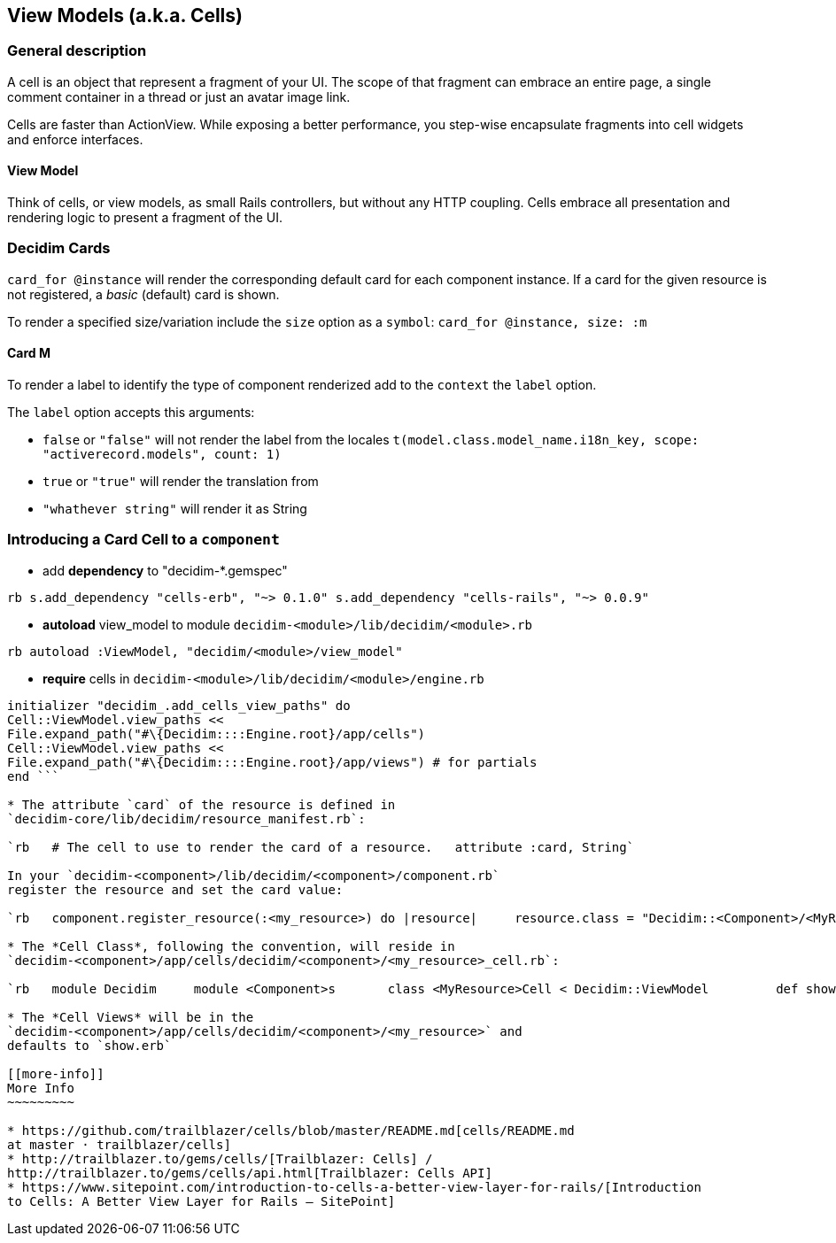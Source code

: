 [[view-models-a.k.a.-cells]]
View Models (a.k.a. Cells)
--------------------------

[[general-description]]
General description
~~~~~~~~~~~~~~~~~~~

A cell is an object that represent a fragment of your UI. The scope of
that fragment can embrace an entire page, a single comment container in
a thread or just an avatar image link.

Cells are faster than ActionView. While exposing a better performance,
you step-wise encapsulate fragments into cell widgets and enforce
interfaces.

[[view-model]]
View Model
^^^^^^^^^^

Think of cells, or view models, as small Rails controllers, but without
any HTTP coupling. Cells embrace all presentation and rendering logic to
present a fragment of the UI.

[[decidim-cards]]
Decidim Cards
~~~~~~~~~~~~~

`card_for @instance` will render the corresponding default card for each
component instance. If a card for the given resource is not registered,
a _basic_ (default) card is shown.

To render a specified size/variation include the `size` option as a
`symbol`: `card_for @instance, size: :m`

[[card-m]]
Card M
^^^^^^

To render a label to identify the type of component renderized add to
the `context` the `label` option.

The `label` option accepts this arguments:

* `false` or `"false"` will not render the label from the locales
`t(model.class.model_name.i18n_key, scope: "activerecord.models", count: 1)`
* `true` or `"true"` will render the translation from
* `"whathever string"` will render it as String

[[introducing-a-card-cell-to-a-component]]
Introducing a Card Cell to a `component`
~~~~~~~~~~~~~~~~~~~~~~~~~~~~~~~~~~~~~~~~

* add *dependency* to "decidim-*.gemspec"

`rb   s.add_dependency "cells-erb", "~> 0.1.0"   s.add_dependency "cells-rails", "~> 0.0.9"`

* *autoload* view_model to module
`decidim-<module>/lib/decidim/<module>.rb`

`rb   autoload :ViewModel, "decidim/<module>/view_model"`

* *require* cells in `decidim-<module>/lib/decidim/<module>/engine.rb`

```rb require "cells/rails" require "cells-erb"

initializer "decidim_.add_cells_view_paths" do
Cell::ViewModel.view_paths <<
File.expand_path("#\{Decidim::::Engine.root}/app/cells")
Cell::ViewModel.view_paths <<
File.expand_path("#\{Decidim::::Engine.root}/app/views") # for partials
end ```

* The attribute `card` of the resource is defined in
`decidim-core/lib/decidim/resource_manifest.rb`:

`rb   # The cell to use to render the card of a resource.   attribute :card, String`

In your `decidim-<component>/lib/decidim/<component>/component.rb`
register the resource and set the card value:

`rb   component.register_resource(:<my_resource>) do |resource|     resource.class = "Decidim::<Component>/<MyResource>" # eg. "Decidim::Proposals::ProposalDraft     resource.card = "decidim/<component>/<my_resource>" # eg. "decidim/proposals/proposal_draft"     resource.component_manifest = component   end`

* The *Cell Class*, following the convention, will reside in
`decidim-<component>/app/cells/decidim/<component>/<my_resource>_cell.rb`:

`rb   module Decidim     module <Component>s       class <MyResource>Cell < Decidim::ViewModel         def show           render # renders decidim-<component>/app/cells/decidim/<component>/<my_resource>         end       end     end   end`

* The *Cell Views* will be in the
`decidim-<component>/app/cells/decidim/<component>/<my_resource>` and
defaults to `show.erb`

[[more-info]]
More Info
~~~~~~~~~

* https://github.com/trailblazer/cells/blob/master/README.md[cells/README.md
at master · trailblazer/cells]
* http://trailblazer.to/gems/cells/[Trailblazer: Cells] /
http://trailblazer.to/gems/cells/api.html[Trailblazer: Cells API]
* https://www.sitepoint.com/introduction-to-cells-a-better-view-layer-for-rails/[Introduction
to Cells: A Better View Layer for Rails — SitePoint]
